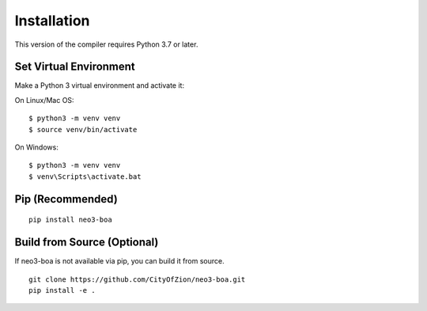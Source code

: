 Installation
============

This version of the compiler requires Python 3.7 or later.

Set Virtual Environment
^^^^^^^^^^^^^^^^^^^^^^^

Make a Python 3 virtual environment and activate it:

On Linux/Mac OS::

    $ python3 -m venv venv
    $ source venv/bin/activate


On Windows::

    $ python3 -m venv venv
    $ venv\Scripts\activate.bat

Pip (Recommended)
^^^^^^^^^^^^^^^^^

::

    pip install neo3-boa


Build from Source (Optional)
^^^^^^^^^^^^^^^^^^^^^^^^^^^^
If neo3-boa is not available via pip, you can build it from source.

::

    git clone https://github.com/CityOfZion/neo3-boa.git
    pip install -e .


.. _Visual Studio: https://visualstudio.microsoft.com/
